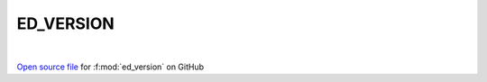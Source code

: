 ED_VERSION
=====================================
 
.. raw:: html
   :file:  ../graphs/ed_version.html
 
|
 
`Open source file <https://github.com/EDIpack/EDIpack2.0/tree/parse_umatrix/src/singlesite/revision.in>`_ for :f:mod:`ed_version` on GitHub
 
